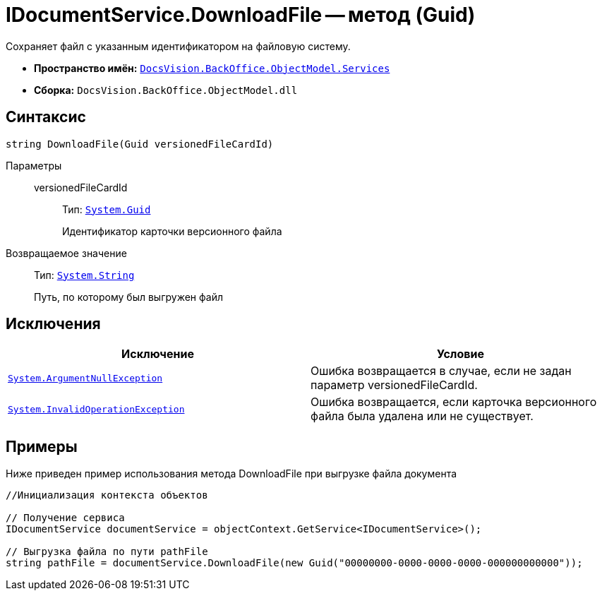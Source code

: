 = IDocumentService.DownloadFile -- метод (Guid)

Сохраняет файл с указанным идентификатором на файловую систему.

* *Пространство имён:* `xref:api/DocsVision/BackOffice/ObjectModel/Services/Services_NS.adoc[DocsVision.BackOffice.ObjectModel.Services]`
* *Сборка:* `DocsVision.BackOffice.ObjectModel.dll`

== Синтаксис

[source,csharp]
----
string DownloadFile(Guid versionedFileCardId)
----

Параметры::
versionedFileCardId:::
Тип: `http://msdn.microsoft.com/ru-ru/library/system.guid.aspx[System.Guid]`
+
Идентификатор карточки версионного файла

Возвращаемое значение::
Тип: `http://msdn.microsoft.com/ru-ru/library/system.string.aspx[System.String]`
+
Путь, по которому был выгружен файл

== Исключения

[cols=",",options="header"]
|===
|Исключение |Условие
|`http://msdn.microsoft.com/ru-ru/library/system.argumentnullexception.aspx[System.ArgumentNullException]` |Ошибка возвращается в случае, если не задан параметр versionedFileCardId.
|`http://msdn.microsoft.com/ru-ru/library/system.invalidoperationexception.aspx[System.InvalidOperationException]` |Ошибка возвращается, если карточка версионного файла была удалена или не существует.
|===

== Примеры

Ниже приведен пример использования метода DownloadFile при выгрузке файла документа

[source,csharp]
----
//Инициализация контекста объектов

// Получение сервиса
IDocumentService documentService = objectContext.GetService<IDocumentService>();

// Выгрузка файла по пути pathFile
string pathFile = documentService.DownloadFile(new Guid("00000000-0000-0000-0000-000000000000"));
----
